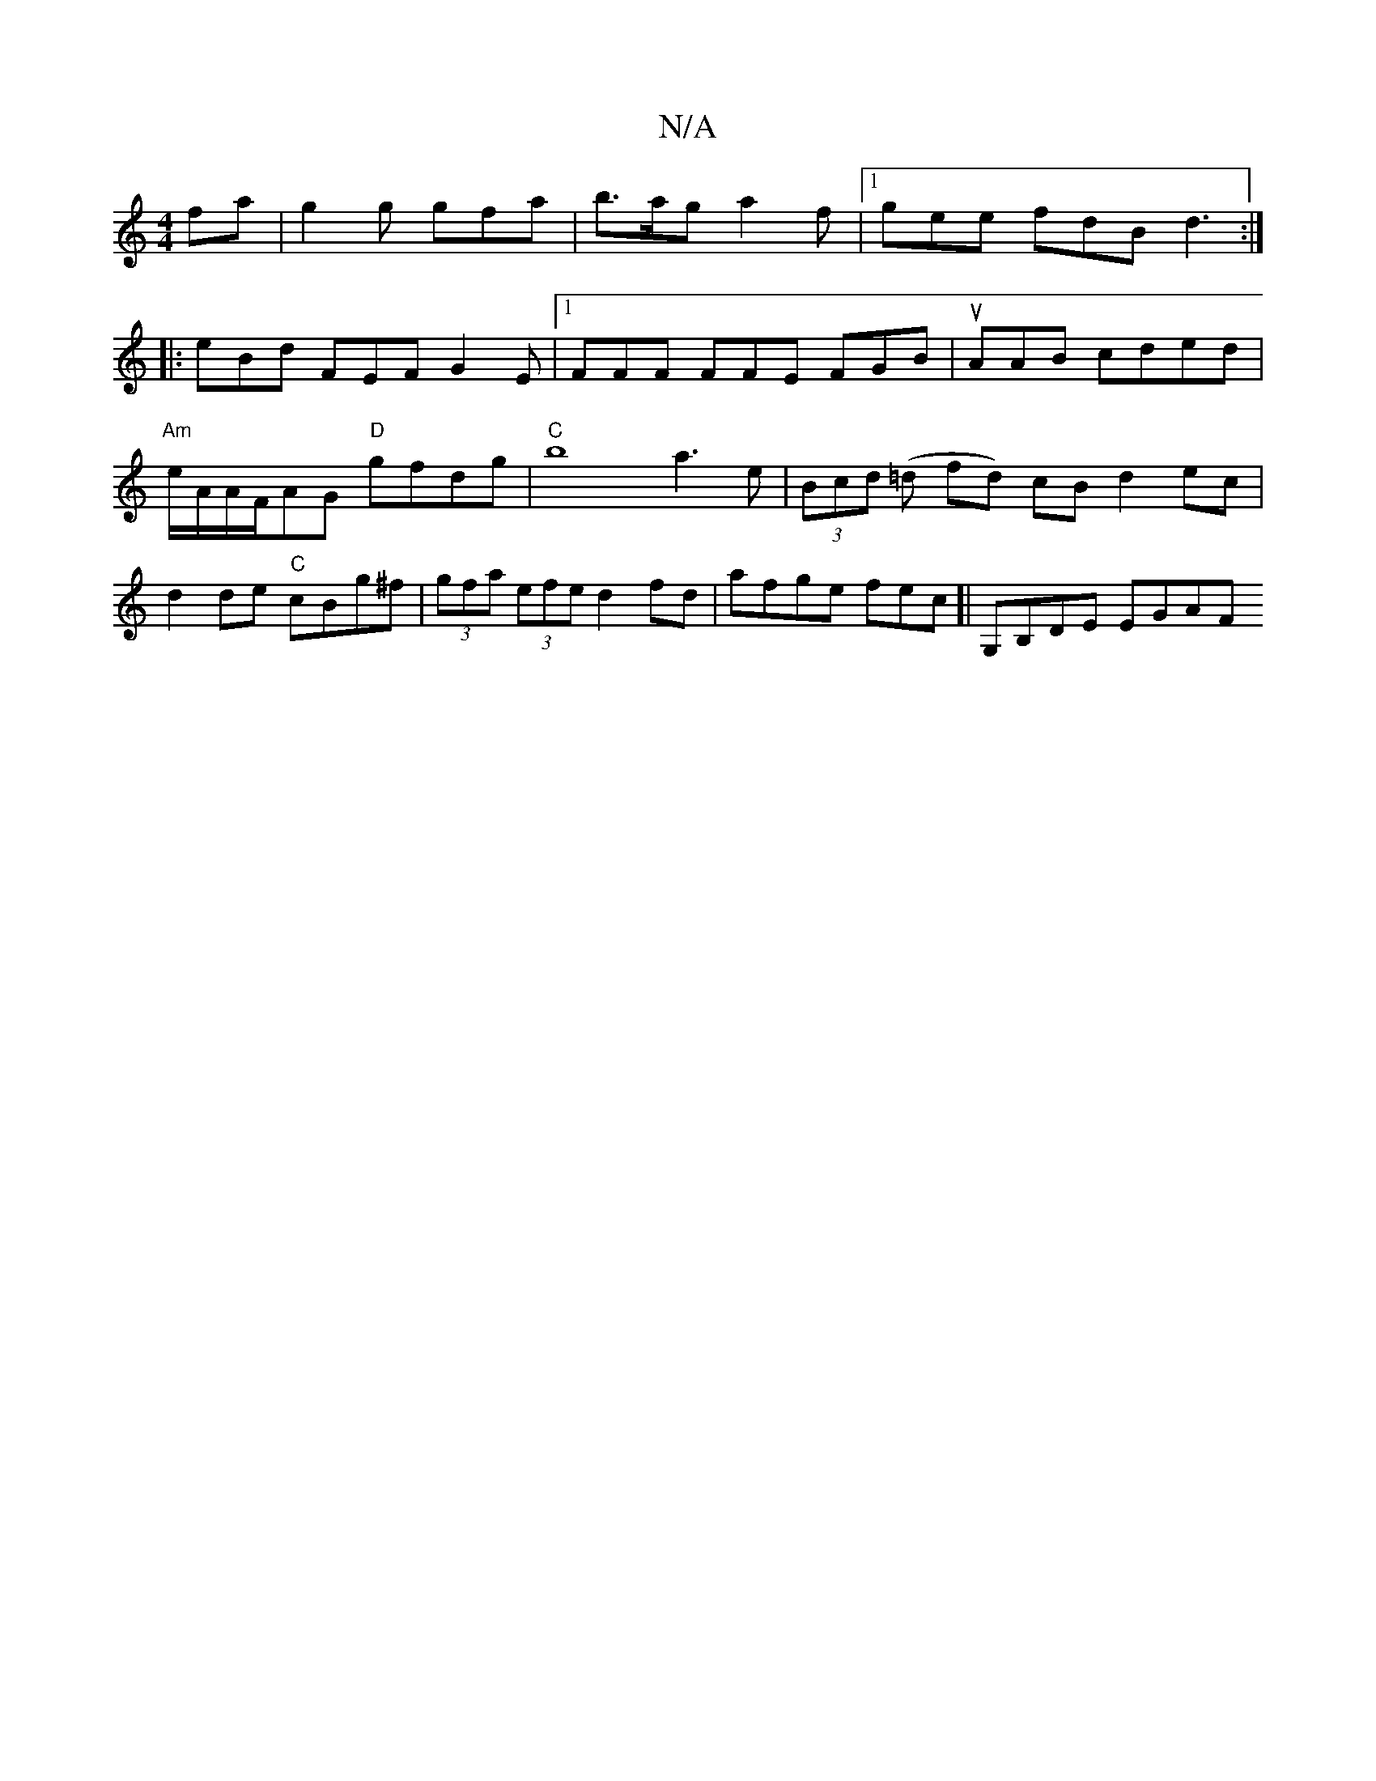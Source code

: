 X:1
T:N/A
M:4/4
R:N/A
K:Cmajor
fa|g2g gfa|b>ag a2f|1 gee fdB d3 :|
|:eBd FEF G2E|[1 FFF FFE FGB | uAAB cded |
"Am"e/A/A/F/AG "D"gfdg |"C"b8 a3 e | (3Bcd (=d fd) cB d2 ec |
d2 de "C"cBg^f |(3gfa (3efe d2fd | afge fec [| G,B,DE EGAF 